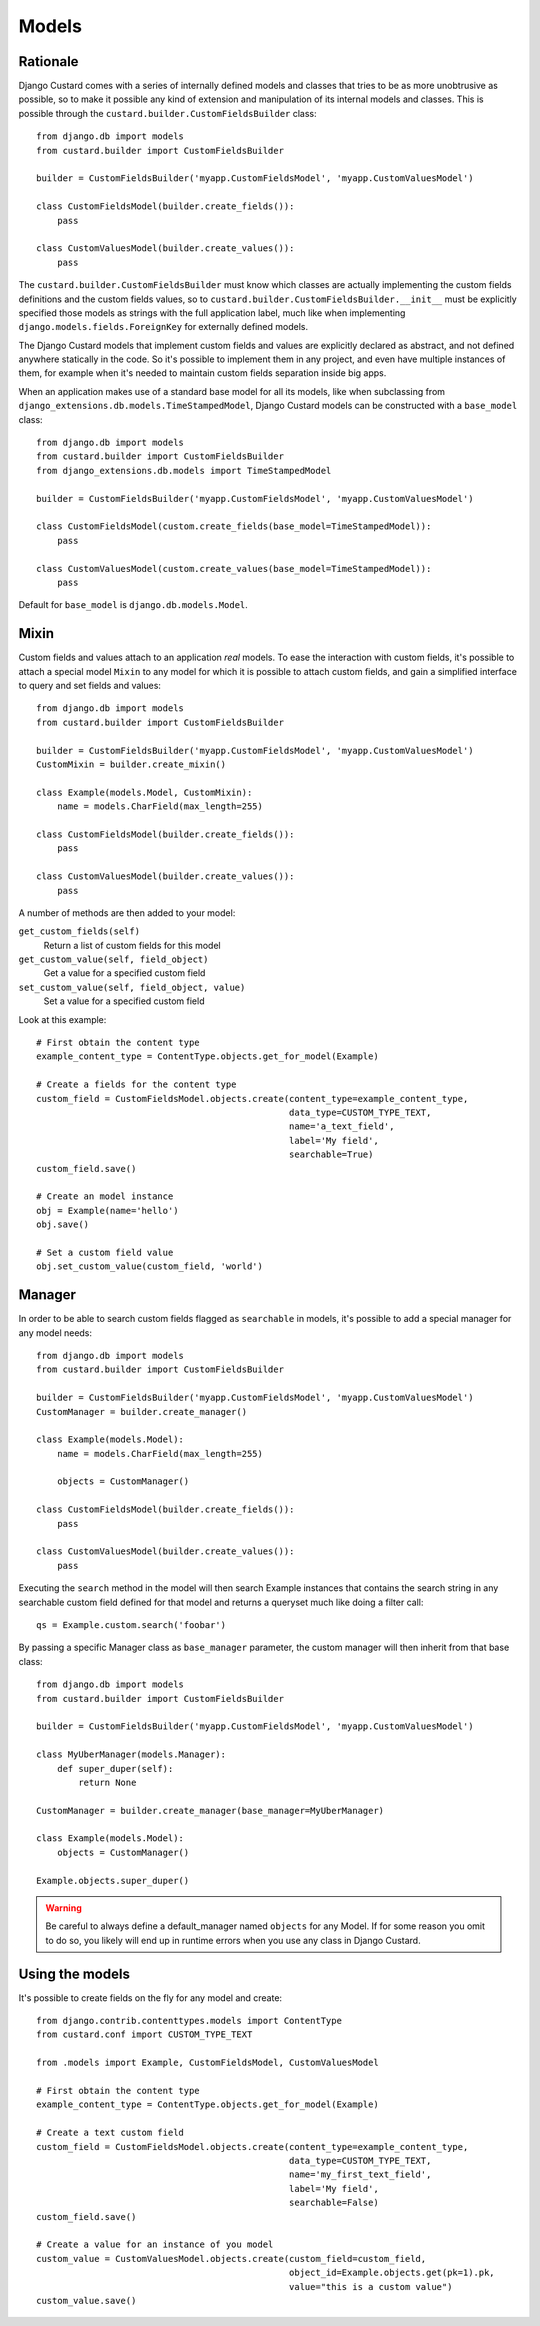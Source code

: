 Models
======

Rationale
---------

Django Custard comes with a series of internally defined models and classes that
tries to be as more unobtrusive as possible, so to make it possible any kind of
extension and manipulation of its internal models and classes. This is possible
through the ``custard.builder.CustomFieldsBuilder`` class::

  from django.db import models
  from custard.builder import CustomFieldsBuilder

  builder = CustomFieldsBuilder('myapp.CustomFieldsModel', 'myapp.CustomValuesModel')

  class CustomFieldsModel(builder.create_fields()):
      pass

  class CustomValuesModel(builder.create_values()):
      pass


The ``custard.builder.CustomFieldsBuilder`` must know which classes are actually
implementing the custom fields definitions and the custom fields values, so to
``custard.builder.CustomFieldsBuilder.__init__`` must be explicitly specified those
models as strings with the full application label, much like when implementing
``django.models.fields.ForeignKey`` for externally defined models.

The Django Custard models that implement custom fields and values are explicitly
declared as abstract, and not defined anywhere statically in the code. So it's
possible to implement them in any project, and even have multiple instances of
them, for example when it's needed to maintain custom fields separation inside
big apps.

When an application makes use of a standard base model for all its models, like
when subclassing from ``django_extensions.db.models.TimeStampedModel``, Django
Custard models can be constructed with a ``base_model`` class::

  from django.db import models
  from custard.builder import CustomFieldsBuilder
  from django_extensions.db.models import TimeStampedModel

  builder = CustomFieldsBuilder('myapp.CustomFieldsModel', 'myapp.CustomValuesModel')

  class CustomFieldsModel(custom.create_fields(base_model=TimeStampedModel)):
      pass

  class CustomValuesModel(custom.create_values(base_model=TimeStampedModel)):
      pass


Default for ``base_model`` is ``django.db.models.Model``.


Mixin
-----

Custom fields and values attach to an application *real* models. To ease the
interaction with custom fields, it's possible to attach a special model ``Mixin`` to
any model for which it is possible to attach custom fields, and gain a simplified
interface to query and set fields and values::

  from django.db import models
  from custard.builder import CustomFieldsBuilder

  builder = CustomFieldsBuilder('myapp.CustomFieldsModel', 'myapp.CustomValuesModel')
  CustomMixin = builder.create_mixin()

  class Example(models.Model, CustomMixin):
      name = models.CharField(max_length=255)

  class CustomFieldsModel(builder.create_fields()):
      pass

  class CustomValuesModel(builder.create_values()):
      pass

A number of methods are then added to your model:

``get_custom_fields(self)``
    Return a list of custom fields for this model

``get_custom_value(self, field_object)``
    Get a value for a specified custom field

``set_custom_value(self, field_object, value)``
    Set a value for a specified custom field

Look at this example::

  # First obtain the content type
  example_content_type = ContentType.objects.get_for_model(Example)

  # Create a fields for the content type
  custom_field = CustomFieldsModel.objects.create(content_type=example_content_type,
                                                  data_type=CUSTOM_TYPE_TEXT,
                                                  name='a_text_field',
                                                  label='My field',
                                                  searchable=True)
  custom_field.save()

  # Create an model instance
  obj = Example(name='hello')
  obj.save()

  # Set a custom field value
  obj.set_custom_value(custom_field, 'world')


Manager
-------

In order to be able to search custom fields flagged as ``searchable`` in models,
it's possible to add a special manager for any model needs::

  from django.db import models
  from custard.builder import CustomFieldsBuilder

  builder = CustomFieldsBuilder('myapp.CustomFieldsModel', 'myapp.CustomValuesModel')
  CustomManager = builder.create_manager()

  class Example(models.Model):
      name = models.CharField(max_length=255)

      objects = CustomManager()

  class CustomFieldsModel(builder.create_fields()):
      pass

  class CustomValuesModel(builder.create_values()):
      pass


Executing the ``search`` method in the model will then search Example instances
that contains the search string in any searchable custom field defined for that
model and returns a queryset much like doing a filter call::

  qs = Example.custom.search('foobar')


By passing a specific Manager class as ``base_manager`` parameter, the custom
manager will then inherit from that base class::

  from django.db import models
  from custard.builder import CustomFieldsBuilder

  builder = CustomFieldsBuilder('myapp.CustomFieldsModel', 'myapp.CustomValuesModel')

  class MyUberManager(models.Manager):
      def super_duper(self):
          return None

  CustomManager = builder.create_manager(base_manager=MyUberManager)

  class Example(models.Model):
      objects = CustomManager()

  Example.objects.super_duper()


.. warning::
   Be careful to always define a default_manager named ``objects`` for any Model.
   If for some reason you omit to do so, you likely will end up in runtime errors
   when you use any class in Django Custard.


Using the models
----------------

It's possible to create fields on the fly for any model and create::

  from django.contrib.contenttypes.models import ContentType
  from custard.conf import CUSTOM_TYPE_TEXT

  from .models import Example, CustomFieldsModel, CustomValuesModel

  # First obtain the content type
  example_content_type = ContentType.objects.get_for_model(Example)

  # Create a text custom field
  custom_field = CustomFieldsModel.objects.create(content_type=example_content_type,
                                                  data_type=CUSTOM_TYPE_TEXT,
                                                  name='my_first_text_field',
                                                  label='My field',
                                                  searchable=False)
  custom_field.save()

  # Create a value for an instance of you model
  custom_value = CustomValuesModel.objects.create(custom_field=custom_field,
                                                  object_id=Example.objects.get(pk=1).pk,
                                                  value="this is a custom value")
  custom_value.save()

